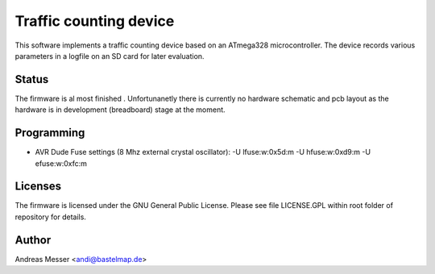 Traffic counting device
=======================

This software implements a traffic counting device based on an ATmega328 
microcontroller. The device records various parameters in a logfile on an SD 
card for later evaluation. 

Status
------
The firmware is al most finished . Unfortunanetly there is currently no hardware 
schematic and pcb layout as the hardware is in development (breadboard) stage
at the moment. 

Programming
-----------

- AVR Dude Fuse settings (8 Mhz external crystal oscillator):
  -U lfuse:w:0x5d:m -U hfuse:w:0xd9:m -U efuse:w:0xfc:m 

Licenses
--------

The firmware is licensed under the GNU General Public License. Please see file 
LICENSE.GPL within root folder of repository for details.

Author
------
Andreas Messer <andi@bastelmap.de>

